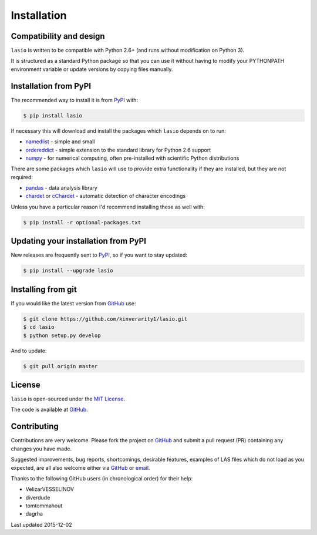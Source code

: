 
Installation
============

Compatibility and design
------------------------

``lasio`` is written to be compatible with Python 2.6+ (and runs without modification on Python 3).

It is structured as a standard Python package so that you can use it without having to modify your PYTHONPATH environment variable or update versions by copying files manually.

Installation from PyPI
----------------------

The recommended way to install it is from `PyPI <https://pypi.python.org/pypi/lasio>`__ with:

.. code:: bash

    $ pip install lasio

If necessary this will download and install the packages which ``lasio`` depends on to run:

- `namedlist <https://pypi.python.org/pypi/namedlist>`__ - simple and small
- `ordereddict <https://pypi.python.org/pypi/ordereddict>`__ - simple extension to the standard library for Python 2.6 support
- `numpy <http://numpy.org>`__ - for numerical computing, often pre-installed with scientific Python distributions

There are some packages which ``lasio`` will use to provide extra functionality if they are installed, but they are not required:

- `pandas <https://pypi.python.org/pypi/pandas>`__ - data analysis library
- `chardet <https://pypi.python.org/pypi/chardet>`__ or `cChardet <https://github.com/PyYoshi/cChardet>`__ - automatic detection of character encodings

Unless you have a particular reason I'd recommend installing these as well with:

.. code:: bash

    $ pip install -r optional-packages.txt

Updating your installation from PyPI
------------------------------------

New releases are frequently sent to `PyPI <https://pypi.python.org/pypi/lasio>`__, so if you want to stay updated:

.. code:: bash

   $ pip install --upgrade lasio

Installing from git
-------------------

If you would like the latest version from `GitHub <https://github.com/kinverarity1/lasio>`__ use:

.. code:: bash

    $ git clone https://github.com/kinverarity1/lasio.git
    $ cd lasio
    $ python setup.py develop

And to update:

.. code:: bash

    $ git pull origin master

License
-------

``lasio`` is open-sourced under the `MIT License <https://github.com/kinverarity1/lasio/blob/master/LICENSE>`__.

The code is available at `GitHub <https://github.com/kinverarity1/lasio>`__. 



Contributing
------------

Contributions are very welcome. Please fork the project on `GitHub <https://github.com/kinverarity1/lasio>`__ and submit a pull request (PR) containing any changes you have made.

Suggested improvements, bug reports, shortcomings, desirable features, examples of LAS files which do not load as you expected, are all also welcome either via `GitHub <https://github.com/kinverarity1/lasio/issues/new>`__ or `email <mailto:kinverarity@hotmail.com>`__.

Thanks to the following GitHub users (in chronological order) for their help:

-  VelizarVESSELINOV
-  diverdude
-  tomtommahout 
-  dagrha

Last updated 2015-12-02